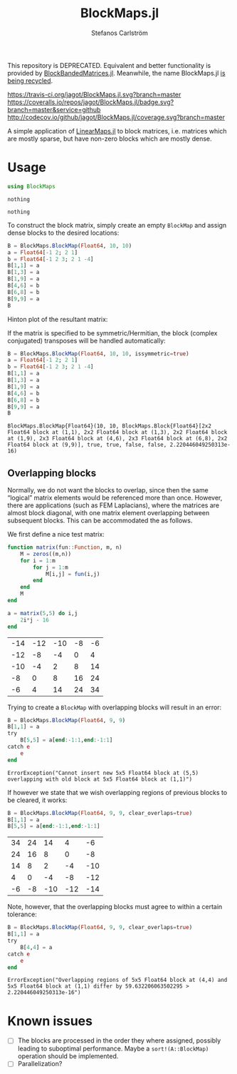 #+TITLE: BlockMaps.jl
#+AUTHOR: Stefanos Carlström
#+EMAIL: stefanos.carlstrom@gmail.com

This repository is DEPRECATED. Equivalent and better functionality is
provided by [[https://github.com/JuliaMatrices/BlockBandedMatrices.jl][BlockBandedMatrices.jl]]. Meanwhile, the name BlockMaps.jl
[[https://github.com/jagot/BlockMaps.jl ][is being recycled]].

[[https://travis-ci.org/jagot/BlockMaps.jl][https://travis-ci.org/jagot/BlockMaps.jl.svg?branch=master]]
[[https://coveralls.io/github/jagot/BlockMaps.jl?branch=master][https://coveralls.io/repos/jagot/BlockMaps.jl/badge.svg?branch=master&service=github]]
[[http://codecov.io/github/jagot/BlockMaps.jl?branch=master][http://codecov.io/github/jagot/BlockMaps.jl/coverage.svg?branch=master]]

#+PROPERTY: header-args:julia :session *julia-README*

A simple application of [[https://github.com/Jutho/LinearMaps.jl][LinearMaps.jl]] to block matrices, i.e. matrices
which are mostly sparse, but have non-zero blocks which are mostly
dense.

* Usage
  #+BEGIN_SRC julia :exports code
    using BlockMaps
  #+END_SRC

  #+RESULTS:
  : nothing
  
  #+BEGIN_SRC julia :exports none
    using PyPlot
    using Jagot.plotting
    plot_style("ggplot")
  #+END_SRC

  #+RESULTS:
  : nothing

  To construct the block matrix, simply create an empty =BlockMap= and
  assign dense blocks to the desired locations:
  #+BEGIN_SRC julia :exports both :results verbatim
    B = BlockMaps.BlockMap(Float64, 10, 10)
    a = Float64[-1 2; 2 1]
    b = Float64[-1 2 3; 2 1 -4]
    B[1,1] = a
    B[1,3] = a
    B[1,9] = a
    B[4,6] = b
    B[6,8] = b
    B[9,9] = a
    B
  #+END_SRC

  #+RESULTS:

  Hinton plot of the resultant matrix:
  #+BEGIN_SRC julia :exports results :results file
    figure("matrix")
    clf()
    hinton_plot_matrix(full(B))
    tight_layout()
    savefig("figures/matrix.svg")
    "figures/matrix.svg"
  #+END_SRC

  #+RESULTS:
  [[file:figures/matrix.svg]]


  If the matrix is specified to be symmetric/Hermitian, the block
  (complex conjugated) transposes will be handled automatically:
  #+BEGIN_SRC julia :exports both :results verbatim
    B = BlockMaps.BlockMap(Float64, 10, 10, issymmetric=true)
    a = Float64[-1 2; 2 1]
    b = Float64[-1 2 3; 2 1 -4]
    B[1,1] = a
    B[1,3] = a
    B[1,9] = a
    B[4,6] = b
    B[6,8] = b
    B[9,9] = a
    B
  #+END_SRC

  #+RESULTS:
  : BlockMaps.BlockMap{Float64}(10, 10, BlockMaps.Block{Float64}[2x2 Float64 block at (1,1), 2x2 Float64 block at (1,3), 2x2 Float64 block at (1,9), 2x3 Float64 block at (4,6), 2x3 Float64 block at (6,8), 2x2 Float64 block at (9,9)], true, true, false, false, 2.220446049250313e-16)

  #+BEGIN_SRC julia :exports results :results file
    figure("symmetric matrix")
    clf()
    hinton_plot_matrix(full(B))
    tight_layout()
    savefig("figures/symmetric-matrix.svg")
    "figures/symmetric-matrix.svg"
  #+END_SRC

  #+RESULTS:
  [[file:figures/symmetric-matrix.svg]]

** Overlapping blocks
   Normally, we do not want the blocks to overlap, since then the same
   “logical” matrix elements would be referenced more than
   once. However, there are applications (such as FEM Laplacians),
   where the matrices are almost block diagonal, with one matrix
   element overlapping between subsequent blocks. This can be
   accommodated the as follows.

   We first define a nice test matrix:
   
   #+BEGIN_SRC julia :exports both
     function matrix(fun::Function, m, n)
         M = zeros((m,n))
         for i = 1:m
             for j = 1:m
                 M[i,j] = fun(i,j)
             end
         end
         M
     end

     a = matrix(5,5) do i,j
         2i*j - 16
     end
   #+END_SRC

   #+RESULTS:
   | -14 | -12 | -10 | -8 | -6 |
   | -12 |  -8 |  -4 |  0 |  4 |
   | -10 |  -4 |   2 |  8 | 14 |
   |  -8 |   0 |   8 | 16 | 24 |
   |  -6 |   4 |  14 | 24 | 34 |

   Trying to create a =BlockMap= with overlapping blocks will result
   in an error:
   #+BEGIN_SRC julia :exports both :results verbatim
     B = BlockMaps.BlockMap(Float64, 9, 9)
     B[1,1] = a
     try
         B[5,5] = a[end:-1:1,end:-1:1]
     catch e
         e
     end
   #+END_SRC

   #+RESULTS:
   : ErrorException("Cannot insert new 5x5 Float64 block at (5,5) overlapping with old block at 5x5 Float64 block at (1,1)")

   If however we state that we wish overlapping regions of previous
   blocks to be cleared, it works:

   #+BEGIN_SRC julia :exports code
     B = BlockMaps.BlockMap(Float64, 9, 9, clear_overlaps=true)
     B[1,1] = a
     B[5,5] = a[end:-1:1,end:-1:1]
   #+END_SRC

   #+RESULTS:
   | 34 | 24 |  14 |   4 |  -6 |
   | 24 | 16 |   8 |   0 |  -8 |
   | 14 |  8 |   2 |  -4 | -10 |
   |  4 |  0 |  -4 |  -8 | -12 |
   | -6 | -8 | -10 | -12 | -14 |

   #+BEGIN_SRC julia :exports results :results file
     figure("overlapping matrix")
     clf()
     hinton_plot_matrix(full(B))
     tight_layout()
     savefig("figures/overlapping-matrix.svg")
     "figures/overlapping-matrix.svg"
   #+END_SRC

   #+RESULTS:
   [[file:figures/overlapping-matrix.svg]]

   Note, however, that the overlapping blocks must agree to within a
   certain tolerance:
   
   #+BEGIN_SRC julia :exports both :results verbatim
     B = BlockMaps.BlockMap(Float64, 9, 9, clear_overlaps=true)
     B[1,1] = a
     try
         B[4,4] = a
     catch e
         e
     end
   #+END_SRC

   #+RESULTS:
   : ErrorException("Overlapping regions of 5x5 Float64 block at (4,4) and 5x5 Float64 block at (1,1) differ by 59.632206063502295 > 2.220446049250313e-16")

* Known issues
  - [ ] The blocks are processed in the order they where assigned,
    possibly leading to suboptimal performance. Maybe a
    =sort!(A::BlockMap)= operation should be implemented.
  - [ ] Parallelization?    

